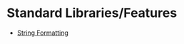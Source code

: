 * Standard Libraries/Features

  - [[https://docs.python.org/3/library/string.html][String Formatting]]

